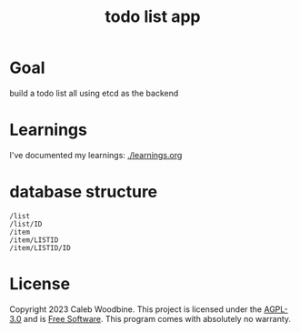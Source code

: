 #+title: todo list app

* Goal
build a todo list all using etcd as the backend

* Learnings
I've documented my learnings: [[./learnings.org][./learnings.org]]

* database structure
#+begin_src
/list
/list/ID
/item
/item/LISTID
/item/LISTID/ID
#+end_src

* License
Copyright 2023 Caleb Woodbine.
This project is licensed under the [[http://www.gnu.org/licenses/agpl-3.0.html][AGPL-3.0]] and is [[https://www.gnu.org/philosophy/free-sw.en.html][Free Software]].
This program comes with absolutely no warranty.
